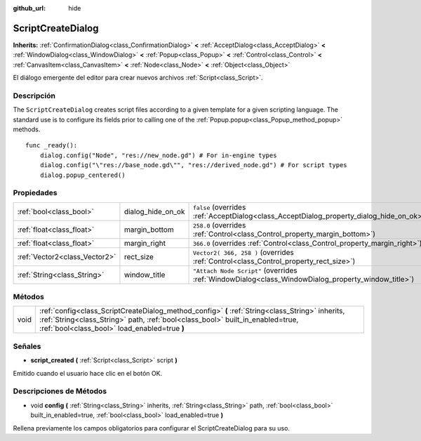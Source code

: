 :github_url: hide

.. Generated automatically by doc/tools/make_rst.py in Godot's source tree.
.. DO NOT EDIT THIS FILE, but the ScriptCreateDialog.xml source instead.
.. The source is found in doc/classes or modules/<name>/doc_classes.

.. _class_ScriptCreateDialog:

ScriptCreateDialog
==================

**Inherits:** :ref:`ConfirmationDialog<class_ConfirmationDialog>` **<** :ref:`AcceptDialog<class_AcceptDialog>` **<** :ref:`WindowDialog<class_WindowDialog>` **<** :ref:`Popup<class_Popup>` **<** :ref:`Control<class_Control>` **<** :ref:`CanvasItem<class_CanvasItem>` **<** :ref:`Node<class_Node>` **<** :ref:`Object<class_Object>`

El diálogo emergente del editor para crear nuevos archivos :ref:`Script<class_Script>`.

Descripción
----------------------

The ``ScriptCreateDialog`` creates script files according to a given template for a given scripting language. The standard use is to configure its fields prior to calling one of the :ref:`Popup.popup<class_Popup_method_popup>` methods.

::

    func _ready():
        dialog.config("Node", "res://new_node.gd") # For in-engine types
        dialog.config("\"res://base_node.gd\"", "res://derived_node.gd") # For script types
        dialog.popup_centered()

Propiedades
----------------------

+-------------------------------+-------------------+----------------------------------------------------------------------------------------------------+
| :ref:`bool<class_bool>`       | dialog_hide_on_ok | ``false`` (overrides :ref:`AcceptDialog<class_AcceptDialog_property_dialog_hide_on_ok>`)           |
+-------------------------------+-------------------+----------------------------------------------------------------------------------------------------+
| :ref:`float<class_float>`     | margin_bottom     | ``258.0`` (overrides :ref:`Control<class_Control_property_margin_bottom>`)                         |
+-------------------------------+-------------------+----------------------------------------------------------------------------------------------------+
| :ref:`float<class_float>`     | margin_right      | ``366.0`` (overrides :ref:`Control<class_Control_property_margin_right>`)                          |
+-------------------------------+-------------------+----------------------------------------------------------------------------------------------------+
| :ref:`Vector2<class_Vector2>` | rect_size         | ``Vector2( 366, 258 )`` (overrides :ref:`Control<class_Control_property_rect_size>`)               |
+-------------------------------+-------------------+----------------------------------------------------------------------------------------------------+
| :ref:`String<class_String>`   | window_title      | ``"Attach Node Script"`` (overrides :ref:`WindowDialog<class_WindowDialog_property_window_title>`) |
+-------------------------------+-------------------+----------------------------------------------------------------------------------------------------+

Métodos
--------------

+------+------------------------------------------------------------------------------------------------------------------------------------------------------------------------------------------------------------------------------------+
| void | :ref:`config<class_ScriptCreateDialog_method_config>` **(** :ref:`String<class_String>` inherits, :ref:`String<class_String>` path, :ref:`bool<class_bool>` built_in_enabled=true, :ref:`bool<class_bool>` load_enabled=true **)** |
+------+------------------------------------------------------------------------------------------------------------------------------------------------------------------------------------------------------------------------------------+

Señales
--------------

.. _class_ScriptCreateDialog_signal_script_created:

- **script_created** **(** :ref:`Script<class_Script>` script **)**

Emitido cuando el usuario hace clic en el botón OK.

Descripciones de Métodos
------------------------------------------------

.. _class_ScriptCreateDialog_method_config:

- void **config** **(** :ref:`String<class_String>` inherits, :ref:`String<class_String>` path, :ref:`bool<class_bool>` built_in_enabled=true, :ref:`bool<class_bool>` load_enabled=true **)**

Rellena previamente los campos obligatorios para configurar el ScriptCreateDialog para su uso.

.. |virtual| replace:: :abbr:`virtual (This method should typically be overridden by the user to have any effect.)`
.. |const| replace:: :abbr:`const (This method has no side effects. It doesn't modify any of the instance's member variables.)`
.. |vararg| replace:: :abbr:`vararg (This method accepts any number of arguments after the ones described here.)`
